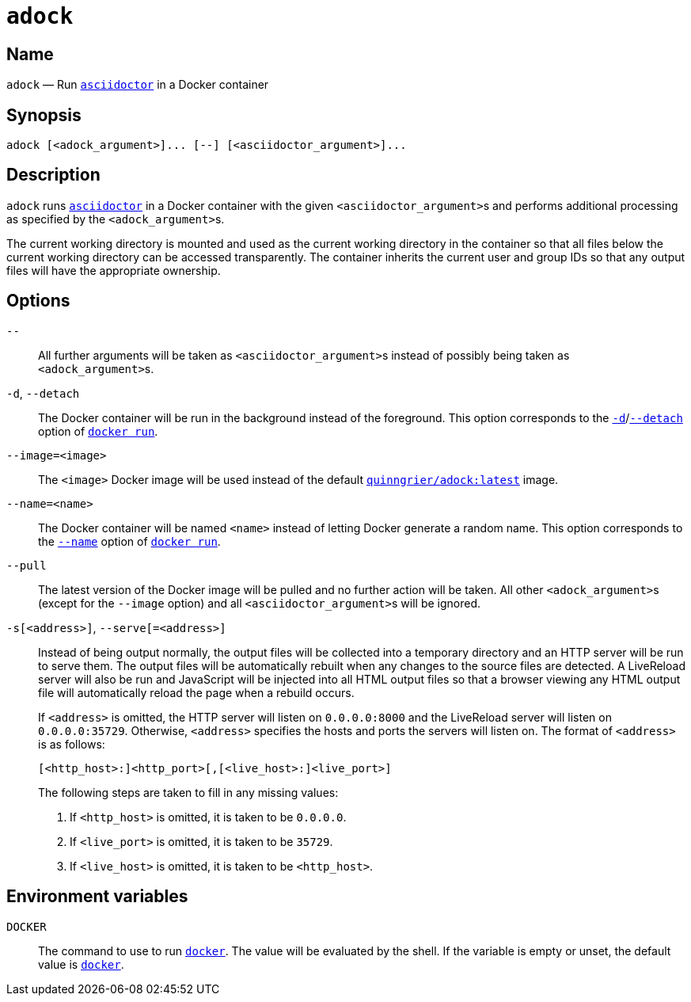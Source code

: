 //
// The authors of this file have waived all copyright and
// related or neighboring rights to the extent permitted by
// law as described by the CC0 1.0 Universal Public Domain
// Dedication. You should have received a copy of the full
// dedication along with this file, typically as a file
// named <CC0-1.0.txt>. If not, it may be available at
// <https://creativecommons.org/publicdomain/zero/1.0/>.
//

:x_subs_normal: attributes,specialchars,quotes,replacements,macros,post_replacements
:x_subs_source: attributes,specialchars,quotes,macros

ifndef::env-github[]
ifeval::["{backend}" == "manpage"]
:x_manpage:
endif::[]
endif::[]

ifdef::x_manpage[]

= adock(1)
:doctype: manpage
:manmanual: Adock
:mansource: Adock

:x_adock: pass:n[**adock**]
:x_adock_argument: pass:n[<__adock_argument__>]
:x_asciidoctor: pass:n[**asciidoctor**]
:x_asciidoctor_argument: pass:n[<__asciidoctor_argument__>]
:x_default_http_addr: pass:n[**0.0.0.0:8000**]
:x_default_http_host: pass:n[**0.0.0.0**]
:x_default_live_addr: pass:n[**0.0.0.0:35729**]
:x_default_live_port: pass:n[**35729**]
:x_docker: pass:n[**docker**]
:x_docker_run: pass:n[**docker run**]
:x_docker_run_d: pass:n[**-d**]
:x_docker_run_detach: pass:n[**--detach**]
:x_docker_run_name: pass:n[**--name**]
:x_http_host: pass:n[<__http_host__>]
:x_http_port: pass:n[<__http_port__>]
:x_live_host: pass:n[<__live_host__>]
:x_live_port: pass:n[<__live_port__>]
:x_opt_d_name_arg: pass:n[**-d**]
:x_opt_detach_name_arg: pass:n[**--detach**]
:x_opt_image_arg: pass:n[<__image__>]
:x_opt_image_name: pass:n[**--image**]
:x_opt_image_name_arg: pass:n[**--image=**<__image__>]
:x_opt_name_arg: pass:n[<__name__>]
:x_opt_name_name: pass:n[**--name**]
:x_opt_name_name_arg: pass:n[**--name=**<__name__>]
:x_opt_pull_name: pass:n[**--pull**]
:x_opt_pull_name_arg: pass:n[**--pull**]
:x_opt_s_arg: pass:n[<__address__>]
:x_opt_s_name: pass:n[**-s**]
:x_opt_s_name_arg: pass:n[**-s**[<__address__>]]
:x_opt_serve_arg: pass:n[<__address__>]
:x_opt_serve_name: pass:n[**--serve**]
:x_opt_serve_name_arg: pass:n[**--serve**[**=**<__address__>]]
:x_opt_terminator: pass:n[**--**]
:x_quinngrier_adock_latest: pass:n[**quinngrier/adock:latest**]
:x_serve_arg: pass:n[<__address__>]
:x_var_DOCKER: pass:n[**DOCKER**]

endif::[]

ifndef::x_manpage[]

= `adock`

:x_adock: pass:n[``adock``]
:x_adock_argument: pass:n[``<adock_argument>``]
:x_asciidoctor: pass:n[link:https://docs.asciidoctor.org/asciidoctor/latest/cli/man1/asciidoctor/[``asciidoctor``]]
:x_asciidoctor_argument: pass:n[``<asciidoctor_argument>``]
:x_default_http_addr: pass:n[``0.0.0.0:8000``]
:x_default_http_host: pass:n[``0.0.0.0``]
:x_default_live_addr: pass:n[``0.0.0.0:35729``]
:x_default_live_port: pass:n[``35729``]
:x_docker: pass:n[link:https://docs.docker.com/engine/reference/commandline/cli/[``docker``]]
:x_docker_run: pass:n[link:https://docs.docker.com/engine/reference/run/[``docker run``]]
:x_docker_run_d: pass:n[link:https://docs.docker.com/engine/reference/run/#detached&#x2D;&#x2D;d[``-d``]]
:x_docker_run_detach: pass:n[link:https://docs.docker.com/engine/reference/run/#detached&#x2D;&#x2D;d[``--detach``]]
:x_docker_run_name: pass:n[link:https://docs.docker.com/engine/reference/run/#name&#x2D;&#x2D;&#x2D;name[``--name``]]
:x_http_host: pass:n[``<http_host>``]
:x_http_port: pass:n[``<http_port>``]
:x_live_host: pass:n[``<live_host>``]
:x_live_port: pass:n[``<live_port>``]
:x_opt_d_name_arg: pass:n[``-d``]
:x_opt_detach_name_arg: pass:n[``--detach``]
:x_opt_image_arg: pass:n[``<image>``]
:x_opt_image_name: pass:n[``--image``]
:x_opt_image_name_arg: pass:n[``--image=<image>``]
:x_opt_name_arg: pass:n[``<name>``]
:x_opt_name_name: pass:n[``--name``]
:x_opt_name_name_arg: pass:n[``--name=<name>``]
:x_opt_pull_name: pass:n[``--pull``]
:x_opt_pull_name_arg: pass:n[``--pull``]
:x_opt_s_arg: pass:n[``<address>``]
:x_opt_s_name: pass:n[``-s``]
:x_opt_s_name_arg: pass:n[``-s[<address>]``]
:x_opt_serve_arg: pass:n[``<address>``]
:x_opt_serve_name: pass:n[``--serve``]
:x_opt_serve_name_arg: pass:n[``--serve[=<address>]``]
:x_opt_terminator: pass:n[``--``]
:x_quinngrier_adock_latest: pass:n[link:https://hub.docker.com/r/quinngrier/adock[``quinngrier/adock:latest``]]
:x_serve_arg: pass:n[``<address>``]
:x_var_DOCKER: pass:n[``DOCKER``]

endif::[]

== Name

ifdef::x_manpage[]
adock - Run asciidoctor in a Docker container
endif::[]

ifndef::x_manpage[]
{x_adock} &#x2014; Run {x_asciidoctor} in a Docker container
endif::[]

== Synopsis

ifdef::x_manpage[]
{x_adock} ++[++{x_adock_argument}++]...++ ++[++**--**++]++ ++[++{x_asciidoctor_argument}++]...++
endif::[]

ifndef::x_manpage[]
----
adock [<adock_argument>]... [--] [<asciidoctor_argument>]...
----
endif::[]

== Description

{x_adock} runs {x_asciidoctor} in a Docker container with the given
{x_asciidoctor_argument}s and performs additional processing as
specified by the {x_adock_argument}s.

The current working directory is mounted and used as the current working
directory in the container so that all files below the current working
directory can be accessed transparently.
The container inherits the current user and group IDs so that any output
files will have the appropriate ownership.

== Options

{x_opt_terminator}::
All further arguments will be taken as {x_asciidoctor_argument}s instead
of possibly being taken as {x_adock_argument}s.

{x_opt_d_name_arg}, {x_opt_detach_name_arg}::
The Docker container will be run in the background instead of the
foreground.
This option corresponds to the {x_docker_run_d}/{x_docker_run_detach}
option of {x_docker_run}.

{x_opt_image_name_arg}::
The {x_opt_image_arg} Docker image will be used instead of the default
{x_quinngrier_adock_latest} image.

{x_opt_name_name_arg}::
The Docker container will be named {x_opt_name_arg} instead of letting
Docker generate a random name.
This option corresponds to the {x_docker_run_name} option of
{x_docker_run}.

{x_opt_pull_name_arg}::
The latest version of the Docker image will be pulled and no further
action will be taken.
All other {x_adock_argument}s (except for the {x_opt_image_name} option)
and all {x_asciidoctor_argument}s will be ignored.

{x_opt_s_name_arg}, {x_opt_serve_name_arg}::
Instead of being output normally, the output files will be collected
into a temporary directory and an HTTP server will be run to serve them.
The output files will be automatically rebuilt when any changes to the
source files are detected.
A LiveReload server will also be run and JavaScript will be injected
into all HTML output files so that a browser viewing any HTML output
file will automatically reload the page when a rebuild occurs.
+
If {x_serve_arg} is omitted, the HTTP server will listen on
{x_default_http_addr} and the LiveReload server will listen on
{x_default_live_addr}.
Otherwise, {x_serve_arg} specifies the hosts and ports the servers will
listen on.
The format of {x_serve_arg} is as follows:
+
ifdef::x_manpage[]
[source,subs="{x_subs_source}"]
----
++[++<__http_host__>**:**++]++<__http_port__>++[++**,**++[++<__live_host__>**:**++]++<__live_port__>++]++
----
endif::[]
ifndef::x_manpage[]
----
[<http_host>:]<http_port>[,[<live_host>:]<live_port>]
----
endif::[]
+
The following steps are taken to fill in any missing values:
+
. If {x_http_host} is omitted, it is taken to be {x_default_http_host}.
. If {x_live_port} is omitted, it is taken to be {x_default_live_port}.
. If {x_live_host} is omitted, it is taken to be {x_http_host}.

== Environment variables

{x_var_DOCKER}::
The command to use to run {x_docker}.
The value will be evaluated by the shell.
If the variable is empty or unset, the default value is {x_docker}.
